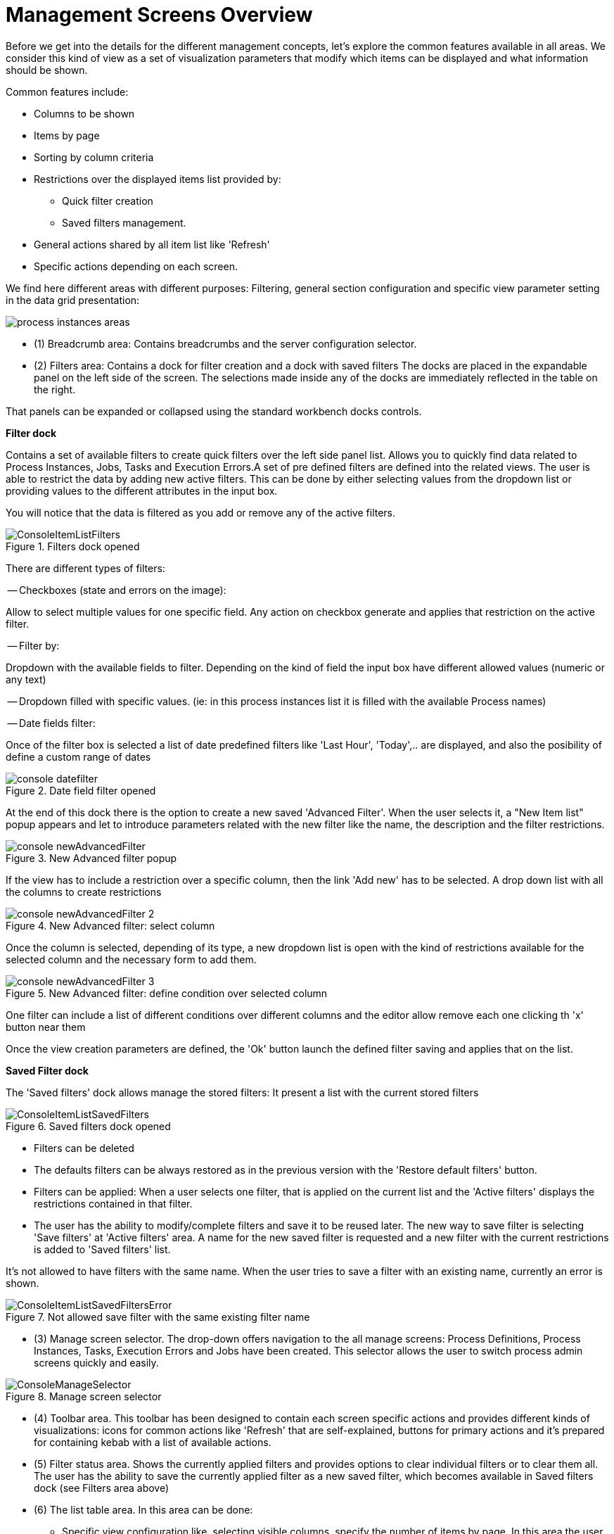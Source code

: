 = Management Screens Overview

Before we get into the details for the different management concepts, let's explore the common features available in all areas.
We consider this kind of view as a set of visualization parameters that modify which items can be displayed and what information should be shown.

Common features include:

* Columns to be shown
* Items by page
* Sorting by column criteria
* Restrictions over the displayed items list provided by:
** Quick filter creation
** Saved filters management.
* General actions shared by all item list like 'Refresh'
* Specific actions depending on each screen.

We find here different areas with different purposes: Filtering, general section configuration
and specific view parameter setting in the data grid presentation:

image::Console/process-instances-areas.png[]

- (1) Breadcrumb area: Contains breadcrumbs and the server configuration selector.
- (2) Filters area: Contains a dock for filter creation and a dock with saved filters
The docks are placed in the expandable panel on the left side of the screen.
The selections made inside any of the docks are immediately reflected in the table on the right.

That panels can be expanded or collapsed using the standard workbench docks controls.

*Filter dock*

Contains a set of available filters to create quick filters over the left side panel list.
Allows you to quickly find data related to Process Instances, Jobs, Tasks and Execution Errors.A set of pre defined filters
are defined into the related views. The user is able to restrict the data by adding new active filters.
This can be done by either selecting values from the dropdown list or providing values to the different attributes in
the input box.

You will notice that the data is filtered as you add or remove any of the active filters.

image::Console/ConsoleItemListFilters.png[align="center", title="Filters dock opened"]

There are different types of filters:

-- Checkboxes (state and errors on the image):

Allow to select multiple values for one specific field. Any action on checkbox generate and applies that restriction
on the active filter.

-- Filter by:

Dropdown with the available fields to filter. Depending on the kind of field the input box have different
allowed values (numeric or any text)

-- Dropdown filled with specific values. (ie: in this process instances list it is filled with the available Process names)

-- Date fields filter:

Once of the filter box is selected a list of date predefined filters like 'Last Hour', 'Today',.. are displayed, and also
the posibility of define a custom range of dates

image::Console/console-datefilter.png[align="left", title="Date field filter opened"]

At the end of this dock there is the option to create a new saved 'Advanced Filter'. When the user selects it, a
"New Item list" popup appears and let to introduce parameters related with the new filter like the name, the description
 and the filter restrictions.

image::Console/console-newAdvancedFilter.png[align="left", title="New Advanced filter popup"]

If the view has to include a restriction over a specific column, then the link 'Add new' has to be selected. A drop down
list with all the columns to create restrictions

image::Console/console-newAdvancedFilter_2.png[align="left", title="New Advanced filter: select column"]

Once the column is selected, depending of its type, a new dropdown list is open with the kind of restrictions available
for the selected column and the necessary form to add them.

image::Console/console-newAdvancedFilter_3.png[align="left", title="New Advanced filter: define condition over selected column"]

One filter can include a list of different conditions over different columns and the editor allow remove each one
clicking th 'x' button near them

Once the view creation parameters are defined, the 'Ok' button launch the defined filter saving and
applies that on the list.

*Saved Filter dock*

The 'Saved filters' dock allows manage the stored filters: It present a list with the current stored filters

image::Console/ConsoleItemListSavedFilters.png[align="center", title="Saved filters dock opened"]


*** Filters can be deleted
*** The defaults filters can be always restored as in the previous version with the 'Restore default filters' button.
*** Filters can be applied: When a user selects one filter, that is applied on the current list and the 'Active filters'
 displays the restrictions contained in that filter.

*** The user has the ability to modify/complete filters and save it to be reused later. The new way to save filter
is selecting 'Save filters' at 'Active filters' area. A name for the new saved filter is requested and a new filter
with the current restrictions is added to 'Saved filters' list.

It's not allowed to have filters with the same name. When the user tries to save a filter with an existing name, currently an error is shown.

image::Console/ConsoleItemListSavedFiltersError.png[align="center", title="Not allowed save filter with the same existing filter name"]


- (3) Manage screen selector.
The drop-down offers navigation to the all manage screens: Process Definitions, Process Instances, Tasks, Execution Errors
and Jobs have been created. This selector allows the user to switch process admin screens quickly and easily.

image::Console/ConsoleManageSelector.png[title="Manage screen selector"]

- (4) Toolbar area.
This toolbar has been designed to contain each screen specific actions and provides different kinds of visualizations:
icons for common actions like 'Refresh' that are self-explained, buttons for primary actions and it's prepared for containing
kebab with a list of available actions.

- (5)  Filter status area.
Shows the currently applied filters and provides options to clear individual filters or to clear
them all. The user has the ability to save the currently applied filter as a new saved filter, which
becomes available in Saved filters dock (see Filters area above)

- (6)  The list table area.
In this area can be done:
** Specific view configuration like. selecting visible columns, specify the number of items by page.
In this area the user can change dynamically the view editable parameters like visible columns, set the sorting column (ASC/DESC)
or set the number of items to show in a page.

image::Console/process-instances-column_selector.png[]

The number of items to show in a page can be configurable too, from the page size dropdown list

image::Console/process-instances-number-items.png[]

** Bulk actions in some of the management screens like Process Instances, Execution errors the posibility of bulk action
is provided over the selected items. In this case the available actions are 'Abort' or 'Signal'

image::Console/process-instances-specific-area.png[]

** Perform actions on individual list item using the kebab button control. When there are more than one available actions
the kebab groups the available actions. There are different areas at kebab: primary actions first and separately
the navigation to other screens ones.

image::Console/ConsoleItemList.png[align="center", title="Item list design"]
